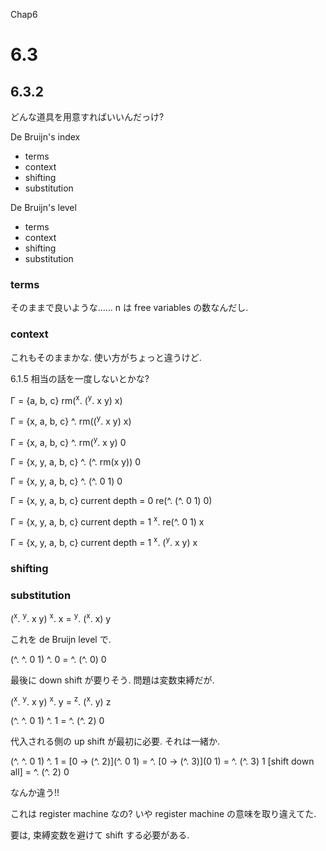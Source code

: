 Chap6

* 6.3
** 6.3.2
どんな道具を用意すればいいんだっけ?

De Bruijn's index
 - terms
 - context
 - shifting
 - substitution

De Bruijn's level
 - terms
 - context
 - shifting
 - substitution

*** terms
そのままで良いような……
n は free variables の数なんだし.

*** context
これもそのままかな.
使い方がちょっと違うけど.

6.1.5 相当の話を一度しないとかな?

Г = {a, b, c}
rm(^x. (^y. x y) x)

Г = {x, a, b, c}
^. rm((^y. x y) x)

Г = {x, a, b, c}
^. rm(^y. x y) 0

Г = {x, y, a, b, c}
^. (^. rm(x y)) 0

Г = {x, y, a, b, c}
^. (^. 0 1) 0


Г = {x, y, a, b, c}
current depth = 0
re(^. (^. 0 1) 0)

Г = {x, y, a, b, c}
current depth = 1
^x. re(^. 0 1) x

Г = {x, y, a, b, c}
current depth = 1
^x. (^y. x y) x


*** shifting


*** substitution
(^x. ^y. x y) ^x. x
= ^y. (^x. x) y

これを de Bruijn level で.

(^. ^. 0 1) ^. 0
= ^. (^. 0) 0

最後に down shift が要りそう.
問題は変数束縛だが.

(^x. ^y. x y) ^x. y
= ^z. (^x. y) z

(^. ^. 0 1) ^. 1
= ^. (^. 2) 0

代入される側の up shift が最初に必要.
それは一緒か.

(^. ^. 0 1) ^. 1
= [0 -> (^. 2)](^. 0 1)
= ^. [0 -> (^. 3)](0 1)
= ^. (^. 3) 1
[shift down all]
= ^. (^. 2) 0

なんか違う!!


これは register machine なの?
いや register machine の意味を取り違えてた.


要は, 束縛変数を避けて shift する必要がある.
